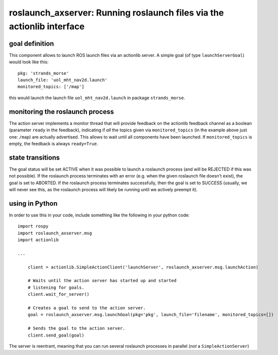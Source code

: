 roslaunch\_axserver: Running roslaunch files via the actionlib interface
========================================================================

goal definition
---------------

This component allows to launch ROS launch files via an actionlib
server. A simple goal (of type ``launchServerGoal``) would look like
this:

::

    pkg: 'strands_morse'
    launch_file: 'uol_mht_nav2d.launch'
    monitored_topics: ['/map']

this would launch the launch file ``uol_mht_nav2d.launch`` in package
``strands_morse``.

monitoring the roslaunch process
--------------------------------

The action server implements a monitor thread that will provide feedback
on the actionlib feedback channel as a boolean (parameter ``ready`` in
the feedback), indicating if *all* the topics given via
``monitored_topics`` (in the example above just one: ``/map``) are
actually advertised. This allows to wait until all components have been
launched. If ``monitored_topics`` is empty, the feedback is always
``ready=True``.

state transitions
-----------------

The goal status will be set ACTIVE when it was possible to launch a
roslaunch process (and will be REJECTED if this was not possible). If
the roslaunch process terminates with an error (e.g. when the given
roslaunch file doesn't exist), the goal is set to ABORTED. If the
roslaunch process terminates successfully, then the goal is set to
SUCCESS (usually, we will never see this, as the roslaunch process will
likely be running until we actively preempt it).

using in Python
---------------

In order to use this in your code, include something like the following
in your python code:

::

    import rospy
    import roslaunch_axserver.msg
    import actionlib

    ...

        client = actionlib.SimpleActionClient('launchServer', roslaunch_axserver.msg.launchAction)

        # Waits until the action server has started up and started
        # listening for goals.
        client.wait_for_server()

        # Creates a goal to send to the action server.
        goal = roslaunch_axserver.msg.launchGoal(pkg='pkg', launch_file='filename', monitored_topics=[])

        # Sends the goal to the action server.
        client.send_goal(goal)

The server is reentrant, meaning that you can run several roslaunch
processes in parallel (*not* a ``SimpleActionServer``)
